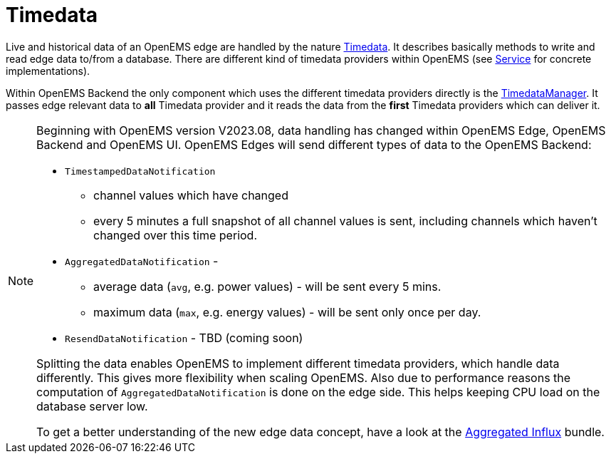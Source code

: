 = Timedata
:sectnums:
:sectnumlevels: 4
:toc:
:toclevels: 4
:experimental:
:keywords: AsciiDoc
:source-highlighter: highlight.js
:icons: font
:imagesdir: ../../assets/images


Live and historical data of an OpenEMS edge are handled by the nature https://github.com/OpenEMS/openems/blob/develop/io.openems.backend.common/src/io/openems/backend/common/timedata/Timedata.java[Timedata].
It describes basically methods to write and read edge data to/from a database. There are different kind of timedata providers within OpenEMS 
(see xref:service.adoc[Service] for concrete implementations).
 
Within OpenEMS Backend the only component which uses the different timedata providers directly is the  
https://github.com/OpenEMS/openems/blob/develop/io.openems.backend.core/src/io/openems/backend/core/timedatamanager/TimedataManagerImpl.java[TimedataManager].
It passes edge relevant data to **all** Timedata provider and it reads the data 
from the **first** Timedata providers which can deliver it. 


[NOTE]
====

Beginning with OpenEMS version V2023.08, data handling has changed within OpenEMS Edge, OpenEMS Backend and OpenEMS UI.  
OpenEMS Edges will send different types of data to the OpenEMS Backend:

* `TimestampedDataNotification` 
 ** channel values which have changed 
 ** every 5 minutes a full snapshot of all channel values is sent, including channels which haven't changed over this time period. 
* `AggregatedDataNotification` - 
 ** average data (`avg`, e.g. power values) - will be sent every 5 mins. 
 ** maximum data (`max`, e.g. energy values) - will be sent only once per day. 
* `ResendDataNotification` - TBD (coming soon)

Splitting the data enables OpenEMS to implement different timedata providers, 
which handle data differently. This gives more flexibility when scaling OpenEMS.  
Also due to performance reasons the computation of `AggregatedDataNotification` is done on the edge side. 
This helps keeping CPU load on the database server low.
  
To get a better understanding of the new edge data concept, have a look at the   
xref:service.adoc.d/io.openems.backend.timedata.aggregatedinflux.adoc[Aggregated Influx] bundle.

====

